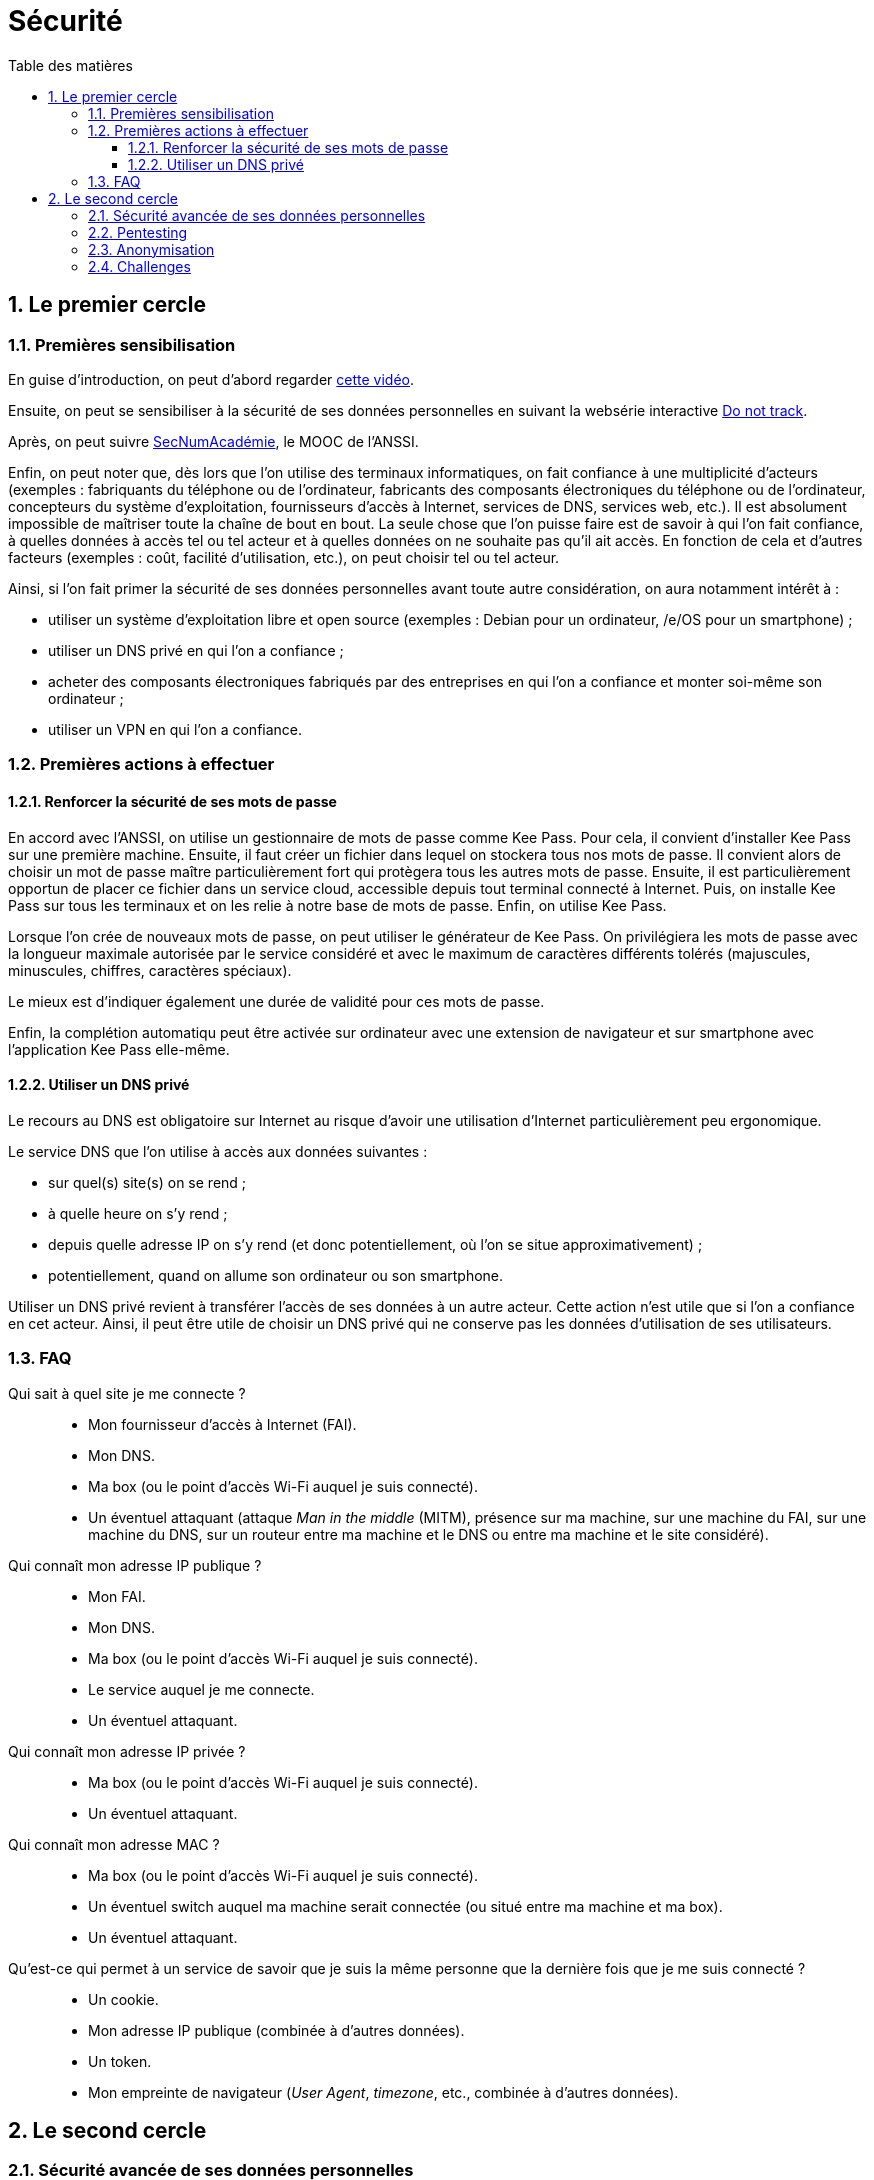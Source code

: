 = Sécurité
:Dhrions:
:toc:
:toclevels: 5
:toc-title: Table des matières
:sectnums:
:imagesdir: images
:sectnumlevels: 5

== Le premier cercle

=== Premières sensibilisation

En guise d'introduction, on peut d'abord regarder https://www.youtube.com/watch?v=F7pYHN9iC9I[cette vidéo].

Ensuite, on peut se sensibiliser à la sécurité de ses données personnelles en suivant la websérie interactive https://donottrack-doc.com/fr/[Do not track].

Après, on peut suivre https://www.ssi.gouv.fr/entreprise/formations/secnumacademie/[SecNumAcadémie], le MOOC de l'ANSSI.

Enfin, on peut noter que, dès lors que l'on utilise des terminaux informatiques, on fait confiance à une multiplicité d'acteurs (exemples : fabriquants du téléphone ou de l'ordinateur, fabricants des composants électroniques du téléphone ou de l'ordinateur, concepteurs du système d'exploitation, fournisseurs d'accès à Internet, services de DNS, services web, etc.).
Il est absolument impossible de maîtriser toute la chaîne de bout en bout.
La seule chose que l'on puisse faire est de savoir à qui l'on fait confiance, à quelles données à accès tel ou tel acteur et à quelles données on ne souhaite pas qu'il ait accès.
En fonction de cela et d'autres facteurs (exemples : coût, facilité d'utilisation, etc.), on peut choisir tel ou tel acteur.

Ainsi, si l'on fait primer la sécurité de ses données personnelles avant toute autre considération, on aura notamment intérêt à :

* utiliser un système d'exploitation libre et open source (exemples : Debian pour un ordinateur, /e/OS pour un smartphone) ;
* utiliser un DNS privé en qui l'on a confiance ;
* acheter des composants électroniques fabriqués par des entreprises en qui l'on a confiance et monter soi-même son ordinateur ;
* utiliser un VPN en qui l'on a confiance.

=== Premières actions à effectuer

==== Renforcer la sécurité de ses mots de passe

En accord avec l'ANSSI, on utilise un gestionnaire de mots de passe comme Kee Pass.
Pour cela, il convient d'installer Kee Pass sur une première machine.
Ensuite, il faut créer un fichier dans lequel on stockera tous nos mots de passe.
Il convient alors de choisir un mot de passe maître particulièrement fort qui protègera tous les autres mots de passe.
Ensuite, il est particulièrement opportun de placer ce fichier dans un service cloud, accessible depuis tout terminal connecté à Internet.
Puis, on installe Kee Pass sur tous les terminaux et on les relie à notre base de mots de passe.
Enfin, on utilise Kee Pass.

Lorsque l'on crée de nouveaux mots de passe, on peut utiliser le générateur de Kee Pass.
On privilégiera les mots de passe avec la longueur maximale autorisée par le service considéré et avec le maximum de caractères différents tolérés (majuscules, minuscules, chiffres, caractères spéciaux).

Le mieux est d'indiquer également une durée de validité pour ces mots de passe.

Enfin, la complétion automatiqu peut être activée sur ordinateur avec une extension de navigateur et sur smartphone avec l'application Kee Pass elle-même.

==== Utiliser un DNS privé

Le recours au DNS est obligatoire sur Internet au risque d'avoir une utilisation d'Internet particulièrement peu ergonomique.

Le service DNS que l'on utilise à accès aux données suivantes :

* sur quel(s) site(s) on se rend ;
* à quelle heure on s'y rend ;
* depuis quelle adresse IP on s'y rend (et donc potentiellement, où l'on se situe approximativement) ;
* potentiellement, quand on allume son ordinateur ou son smartphone.

Utiliser un DNS privé revient à transférer l'accès de ses données à un autre acteur.
Cette action n'est utile que si l'on a confiance en cet acteur.
Ainsi, il peut être utile de choisir un DNS privé qui ne conserve pas les données d'utilisation de ses utilisateurs.

=== FAQ

Qui sait à quel site je me connecte ?::
* Mon fournisseur d'accès à Internet (FAI).
* Mon DNS.
* Ma box (ou le point d'accès Wi-Fi auquel je suis connecté).
* Un éventuel attaquant (attaque _Man in the middle_ (MITM), présence sur ma machine, sur une machine du FAI, sur une machine du DNS, sur un routeur entre ma machine et le DNS ou entre ma machine et le site considéré).

Qui connaît mon adresse IP publique ?::
* Mon FAI.
* Mon DNS.
* Ma box (ou le point d'accès Wi-Fi auquel je suis connecté).
* Le service auquel je me connecte.
* Un éventuel attaquant.

Qui connaît mon adresse IP privée ?::
* Ma box (ou le point d'accès Wi-Fi auquel je suis connecté).
* Un éventuel attaquant.

Qui connaît mon adresse MAC ?::
* Ma box (ou le point d'accès Wi-Fi auquel je suis connecté).
* Un éventuel switch auquel ma machine serait connectée (ou situé entre ma machine et ma box).
* Un éventuel attaquant.

Qu'est-ce qui permet à un service de savoir que je suis la même personne que la dernière fois que je me suis connecté ?::
* Un cookie.
* Mon adresse IP publique (combinée à d'autres données).
* Un token.
* Mon empreinte de navigateur (_User Agent_, _timezone_, etc., combinée à d'autres données).

== Le second cercle

=== Sécurité avancée de ses données personnelles

https://www.laquadrature.net/[Site de la quadrature du Net]

link:https://www.youtube.com/watch?v=EOWeewlc2CE[Interview par Thinkerview intitulée : « Pass sanitaire, géopolitique de la Data, copie privée ? »]
video::EOWeewlc2CE[youtube]

link:https://www.youtube.com/watch?v=VBsLSfPs2PE[Interview par Thinkerview intitulée : « Benjamin Bayart, Grand Sorcier de l'Internet option vie privée »]
video::VBsLSfPs2PE[youtube]

=== Pentesting

Suivre les chemins d'apprentissage (listés sur https://tryhackme.com/paths[la page dédiée de TryHackMe])suivants, dans l'ordre :

* Introduction to Cyber Security/
* Pre Security.
* Complete Beginner.

=== Anonymisation

* Tor
* Tails

=== Challenges

link:https://www.root-me.org/[Site de root-me.org]
